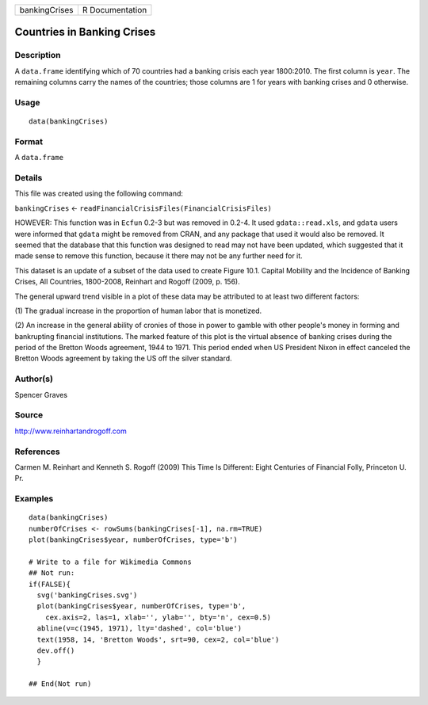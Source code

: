 ============= ===============
bankingCrises R Documentation
============= ===============

Countries in Banking Crises
---------------------------

Description
~~~~~~~~~~~

A ``data.frame`` identifying which of 70 countries had a banking crisis
each year 1800:2010. The first column is ``year``. The remaining columns
carry the names of the countries; those columns are 1 for years with
banking crises and 0 otherwise.

Usage
~~~~~

::

   data(bankingCrises)

Format
~~~~~~

A ``data.frame``

Details
~~~~~~~

This file was created using the following command:

``bankingCrises`` <- ``readFinancialCrisisFiles(FinancialCrisisFiles)``

HOWEVER: This function was in ``Ecfun`` 0.2-3 but was removed in 0.2-4.
It used ``gdata::read.xls``, and ``gdata`` users were informed that
``gdata`` might be removed from CRAN, and any package that used it would
also be removed. It seemed that the database that this function was
designed to read may not have been updated, which suggested that it made
sense to remove this function, because it there may not be any further
need for it.

This dataset is an update of a subset of the data used to create Figure
10.1. Capital Mobility and the Incidence of Banking Crises, All
Countries, 1800-2008, Reinhart and Rogoff (2009, p. 156).

The general upward trend visible in a plot of these data may be
attributed to at least two different factors:

(1) The gradual increase in the proportion of human labor that is
monetized.

(2) An increase in the general ability of cronies of those in power to
gamble with other people's money in forming and bankrupting financial
institutions. The marked feature of this plot is the virtual absence of
banking crises during the period of the Bretton Woods agreement, 1944 to
1971. This period ended when US President Nixon in effect canceled the
Bretton Woods agreement by taking the US off the silver standard.

Author(s)
~~~~~~~~~

Spencer Graves

Source
~~~~~~

http://www.reinhartandrogoff.com

References
~~~~~~~~~~

Carmen M. Reinhart and Kenneth S. Rogoff (2009) This Time Is Different:
Eight Centuries of Financial Folly, Princeton U. Pr.

Examples
~~~~~~~~

::

   data(bankingCrises)
   numberOfCrises <- rowSums(bankingCrises[-1], na.rm=TRUE)
   plot(bankingCrises$year, numberOfCrises, type='b')

   # Write to a file for Wikimedia Commons
   ## Not run: 
   if(FALSE){
     svg('bankingCrises.svg')
     plot(bankingCrises$year, numberOfCrises, type='b', 
       cex.axis=2, las=1, xlab='', ylab='', bty='n', cex=0.5)
     abline(v=c(1945, 1971), lty='dashed', col='blue')
     text(1958, 14, 'Bretton Woods', srt=90, cex=2, col='blue')
     dev.off()
     }
     
   ## End(Not run)
